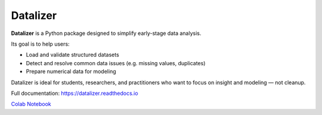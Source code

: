 Datalizer
=========

**Datalizer** is a Python package designed to simplify early-stage data analysis.

Its goal is to help users:

- Load and validate structured datasets
- Detect and resolve common data issues (e.g. missing values, duplicates)
- Prepare numerical data for modeling

Datalizer is ideal for students, researchers, and practitioners who want to focus on insight and modeling — not cleanup.

Full documentation: https://datalizer.readthedocs.io 

`Colab Notebook <https://colab.research.google.com/github/eorsjr/datalizer-scipy/blob/main/docs/source/examples/example.ipynb#>`_
